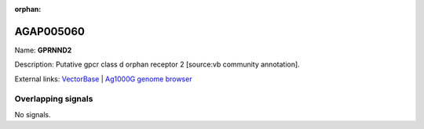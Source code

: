 :orphan:

AGAP005060
=============



Name: **GPRNND2**

Description: Putative gpcr class d orphan receptor 2 [source:vb community annotation].

External links:
`VectorBase <https://www.vectorbase.org/Anopheles_gambiae/Gene/Summary?g=AGAP005060>`_ |
`Ag1000G genome browser <https://www.malariagen.net/apps/ag1000g/phase1-AR3/index.html?genome_region=2L:9149032-9150830#genomebrowser>`_

Overlapping signals
-------------------



No signals.


